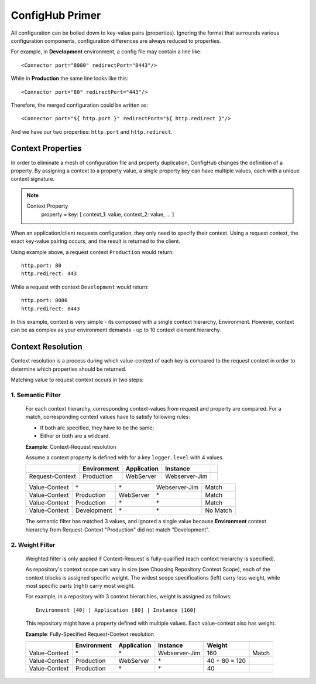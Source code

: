 .. _primer:

ConfigHub Primer
^^^^^^^^^^^^^^^^

All configuration can be boiled down to key-value pairs (properties).  Ignoring the format
that surrounds various configuration components, configuration differences are always reduced to properties.

For example, in **Development** environment, a config file may contain a line like::

    <Connector port="8080" redirectPort="8443"/>

While in **Production** the same line looks like this::

    <Connector port="80" redirectPort="443"/>

Therefore, the merged configuration could be written as::

    <Connector port="${ http.port }" redirectPort="${ http.redirect }"/>

And we have our two properties:  ``http.port`` and ``http.redirect``.


Context Properties
~~~~~~~~~~~~~~~~~~

In order to eliminate a mesh of configuration file and property duplication, ConfigHub changes the definition
of a property.  By assigning a context to a property value, a single property key can have multiple values,
each with a unique context signature.

.. note::

   Context Property
      property = key: [ context_1: value, context_2: value, ... ]

When an application/client requests configuration, they only need to specify their context.  Using a request
context, the exact key-value pairing occurs, and the result is returned to the client.

Using example above, a request context ``Production`` would return::

   http.port: 80
   http.redirect: 443

While a request with context ``Development`` would return::

   http.port: 8080
   http.redirect: 8443

In this example, context is very simple - its composed with a single context hierarchy, Environment.  However,
context can be as complex as your environment demands - up to 10 context element hierarchy.


Context Resolution
~~~~~~~~~~~~~~~~~~

Context resolution is a process during which value-context of each key is compared to the request context in order
to determine which properties should be returned.

Matching value to request context occurs in two steps:

1. Semantic Filter
------------------

   For each context hierarchy, corresponding context-values from request and property are compared.
   For a match, corresponding context values have to satisfy following rules:

   * If both are specified, they have to be the same;
   * Either or both are a wildcard.

   .. role:: nb
   .. role:: sr
   .. role:: gt


   **Example**: Context-Request resolution

   Assume a context property is defined with for a key ``logger.level`` with 4 values.

   +---------------------+------------------+---------------+---------------+-----------------+
   |                     | Environment      | Application   | Instance      |                 |
   +=====================+==================+===============+===============+=================+
   | Request-Context     | Production       | WebServer     | Webserver-Jim |                 |
   +---------------------+------------------+---------------+---------------+-----------------+

   +---------------------+------------------+---------------+---------------+-----------------+
   | Value-Context       | :nb:`\*`         | :nb:`\*`      | Webserver-Jim | :sr:`Match`     |
   +---------------------+------------------+---------------+---------------+-----------------+
   | Value-Context       | Production       | WebServer     | :nb:`\*`      | :sr:`Match`     |
   +---------------------+------------------+---------------+---------------+-----------------+
   | Value-Context       | Production       | :nb:`\*`      | :nb:`\*`      | :sr:`Match`     |
   +---------------------+------------------+---------------+---------------+-----------------+
   | Value-Context       | :gt:`Development`| :nb:`\*`      | :nb:`\*`      | :gt:`No Match`  |
   +---------------------+------------------+---------------+---------------+-----------------+

   The semantic filter has matched 3 values, and ignored a single value because **Environment**
   context hierarchy from Request-Context "Production" did not match "Development".


2. Weight Filter
----------------

   Weighted filter is only applied if Context-Request is fully-qualified (each context hierarchy is specified).

   As repository's context scope can vary in size (see Choosing Repository Context Scope), each of the context
   blocks is assigned specific weight. The widest scope specifications (left) carry less weight, while most
   specific parts (right) carry most weight.

   For example, in a repository with 3 context hierarchies, weight is assigned as follows::

      Environment [40] | Application [80] | Instance [160]


   This repository might have a property defined with multiple values. Each value-context also has weight.

   **Example**: Fully-Specified Request-Context resolution

   +---------------------+------------------+---------------+---------------+-----------------+-----------------+
   |                     | Environment      | Application   | Instance      | Weight          |                 |
   +=====================+==================+===============+===============+=================+=================+
   | Value-Context       | :nb:`\*`         | :nb:`\*`      | Webserver-Jim | 160             | :sr:`Match`     |
   +---------------------+------------------+---------------+---------------+-----------------+-----------------+
   | Value-Context       | Production       | WebServer     | :nb:`\*`      | 40 + 80 = 120   |                 |
   +---------------------+------------------+---------------+---------------+-----------------+-----------------+
   | Value-Context       | Production       | :nb:`\*`      | :nb:`\*`      | 40              |                 |
   +---------------------+------------------+---------------+---------------+-----------------+-----------------+


   .. image:: /images/semanticFilter.png


